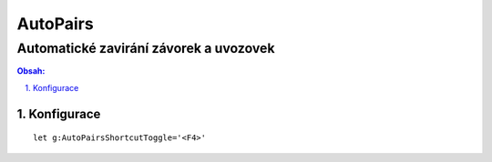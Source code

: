 ============
 AutoPairs
============
-----------------------------------------
 Automatické zavirání závorek a uvozovek
-----------------------------------------

.. contents:: Obsah:

.. sectnum::
   :depth: 3
   :suffix: .

Konfigurace
===========

::

   let g:AutoPairsShortcutToggle='<F4>'
